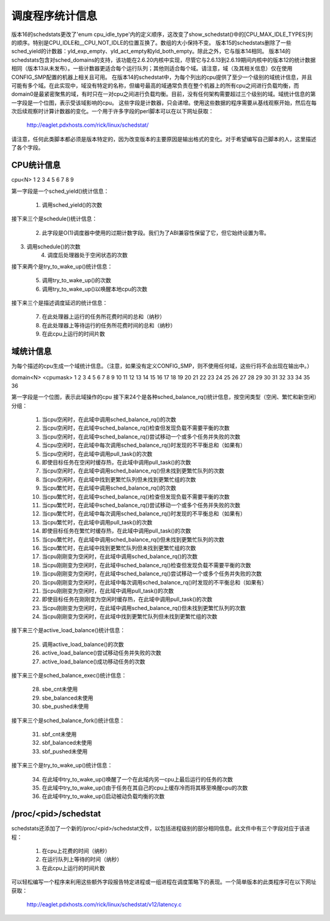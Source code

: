 调度程序统计信息
====================

版本16的schedstats更改了'enum cpu_idle_type'内的定义顺序，这改变了show_schedstat()中的[CPU_MAX_IDLE_TYPES]列的顺序。特别是CPU_IDLE和__CPU_NOT_IDLE的位置互换了。数组的大小保持不变。
版本15的schedstats删除了一些sched_yield的计数器：yld_exp_empty、yld_act_empty和yld_both_empty。除此之外，它与版本14相同。
版本14的schedstats包含对sched_domains的支持，该功能在2.6.20内核中实现，尽管它与2.6.13到2.6.19期间内核中的版本12的统计数据相同（版本13从未发布）。一些计数器更适合每个运行队列；其他则适合每个域。请注意，域（及其相关信息）仅在使用CONFIG_SMP配置的机器上相关且可用。
在版本14的schedstat中，为每个列出的cpu提供了至少一个级别的域统计信息，并且可能有多个域。在此实现中，域没有特定的名称，但编号最高的域通常负责在整个机器上的所有cpu之间进行负载均衡，而domain0是最紧密聚焦的域，有时只在一对cpu之间进行负载均衡。目前，没有任何架构需要超过三个级别的域。域统计信息的第一字段是一个位图，表示受该域影响的cpu。
这些字段是计数器，只会递增。使用这些数据的程序需要从基线观察开始，然后在每次后续观察时计算计数器的变化。一个用于许多字段的perl脚本可以在以下网址获取：

    http://eaglet.pdxhosts.com/rick/linux/schedstat/

请注意，任何此类脚本都必须是版本特定的，因为改变版本的主要原因是输出格式的变化。对于希望编写自己脚本的人，这里描述了各个字段。

CPU统计信息
--------------
cpu<N> 1 2 3 4 5 6 7 8 9

第一字段是一个sched_yield()统计信息：

     1) 调用sched_yield()的次数

接下来三个是schedule()统计信息：

     2) 此字段是O(1)调度器中使用的过期计数字段。我们为了ABI兼容性保留了它，但它始终设置为零。
3) 调用schedule()的次数
     4) 调度后处理器处于空闲状态的次数

接下来两个是try_to_wake_up()统计信息：

     5) 调用try_to_wake_up()的次数
     6) 调用try_to_wake_up()以唤醒本地cpu的次数

接下来三个是描述调度延迟的统计信息：

     7) 在此处理器上运行的任务所花费时间的总和（纳秒）
     8) 在此处理器上等待运行的任务所花费时间的总和（纳秒）
     9) 在此cpu上运行的时间片数

域统计信息
-----------------
为每个描述的cpu生成一个域统计信息。（注意，如果没有定义CONFIG_SMP，则不使用任何域，这些行将不会出现在输出中。）

domain<N> <cpumask> 1 2 3 4 5 6 7 8 9 10 11 12 13 14 15 16 17 18 19 20 21 22 23 24 25 26 27 28 29 30 31 32 33 34 35 36

第一字段是一个位图，表示此域操作的cpu
接下来24个是各种sched_balance_rq()统计信息，按空闲类型（空闲、繁忙和新空闲）分组：

    1) 当cpu空闲时，在此域中调用sched_balance_rq()的次数
    2) 当cpu空闲时，在此域中sched_balance_rq()检查但发现负载不需要平衡的次数
    3) 当cpu空闲时，在此域中sched_balance_rq()尝试移动一个或多个任务并失败的次数
    4) 当cpu空闲时，在此域中每次调用sched_balance_rq()时发现的不平衡总和（如果有）
    5) 当cpu空闲时，在此域中调用pull_task()的次数
    6) 即使目标任务在空闲时缓存热，在此域中调用pull_task()的次数
    7) 当cpu空闲时，在此域中调用sched_balance_rq()但未找到更繁忙队列的次数
    8) 当cpu空闲时，在此域中找到更繁忙队列但未找到更繁忙组的次数
    9) 当cpu繁忙时，在此域中调用sched_balance_rq()的次数
    10) 当cpu繁忙时，在此域中sched_balance_rq()检查但发现负载不需要平衡的次数
    11) 当cpu繁忙时，在此域中sched_balance_rq()尝试移动一个或多个任务并失败的次数
    12) 当cpu繁忙时，在此域中每次调用sched_balance_rq()时发现的不平衡总和（如果有）
    13) 当cpu繁忙时，在此域中调用pull_task()的次数
    14) 即使目标任务在繁忙时缓存热，在此域中调用pull_task()的次数
    15) 当cpu繁忙时，在此域中调用sched_balance_rq()但未找到更繁忙队列的次数
    16) 当cpu繁忙时，在此域中找到更繁忙队列但未找到更繁忙组的次数

    17) 当cpu刚刚变为空闲时，在此域中调用sched_balance_rq()的次数
    18) 当cpu刚刚变为空闲时，在此域中sched_balance_rq()检查但发现负载不需要平衡的次数
    19) 当cpu刚刚变为空闲时，在此域中sched_balance_rq()尝试移动一个或多个任务并失败的次数
    20) 当cpu刚刚变为空闲时，在此域中每次调用sched_balance_rq()时发现的不平衡总和（如果有）
    21) 当cpu刚刚变为空闲时，在此域中调用pull_task()的次数
    22) 即使目标任务在刚刚变为空闲时缓存热，在此域中调用pull_task()的次数
    23) 当cpu刚刚变为空闲时，在此域中调用sched_balance_rq()但未找到更繁忙队列的次数
    24) 当cpu刚刚变为空闲时，在此域中找到更繁忙队列但未找到更繁忙组的次数

接下来三个是active_load_balance()统计信息：

    25) 调用active_load_balance()的次数
    26) active_load_balance()尝试移动任务并失败的次数
    27) active_load_balance()成功移动任务的次数

接下来三个是sched_balance_exec()统计信息：

    28) sbe_cnt未使用
    29) sbe_balanced未使用
    30) sbe_pushed未使用

接下来三个是sched_balance_fork()统计信息：

    31) sbf_cnt未使用
    32) sbf_balanced未使用
    33) sbf_pushed未使用

接下来三个是try_to_wake_up()统计信息：

    34) 在此域中try_to_wake_up()唤醒了一个在此域内另一cpu上最后运行的任务的次数
    35) 在此域中try_to_wake_up()由于任务在其自己的cpu上缓存冷而将其移至唤醒cpu的次数
    36) 在此域中try_to_wake_up()启动被动负载均衡的次数

/proc/<pid>/schedstat
---------------------
schedstats还添加了一个新的/proc/<pid>/schedstat文件，以包括进程级别的部分相同信息。此文件中有三个字段对应于该进程：

     1) 在cpu上花费的时间（纳秒）
     2) 在运行队列上等待的时间（纳秒）
     3) 在此cpu上运行的时间片数

可以轻松编写一个程序来利用这些额外字段报告特定进程或一组进程在调度策略下的表现。一个简单版本的此类程序可在以下网址获取：

    http://eaglet.pdxhosts.com/rick/linux/schedstat/v12/latency.c
